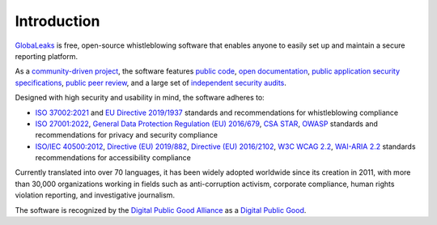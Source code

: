 Introduction
============
`GlobaLeaks <https://www.globaleaks.org/>`_ is free, open-source whistleblowing software that enables anyone to easily set up and maintain a secure reporting platform.

As a `community-driven project <https://github.com/globaleaks/globaleaks-whistleblowing-software/issues>`_, the software features `public code <https://github.com/globaleaks/globaleaks-whistleblowing-software>`_, `open documentation <https://docs.globaleaks.org/>`_, `public application security specifications <https://docs.globaleaks.org/en/main/security/index.html>`_, `public peer review <https://github.com/globaleaks/globaleaks-whistleblowing-software>`_, and a large set of `independent security audits <https://docs.globaleaks.org/en/main/security/PenetrationTests.html>`_.

Designed with high security and usability in mind, the software adheres to:

- `ISO 37002:2021 <https://www.iso.org/standard/65035.html>`_ and `EU Directive 2019/1937 <https://eur-lex.europa.eu/legal-content/en/TXT/?uri=CELEX%3A32019L1937>`_ standards and recommendations for whistleblowing compliance
- `ISO 27001:2022 <https://www.iso.org/standard/82875.html>`_, `General Data Protection Regulation (EU) 2016/679 <https://eur-lex.europa.eu/eli/reg/2016/679/oj>`_, `CSA STAR <https://cloudsecurityalliance.org/star>`_, `OWASP <https://owasp.org/>`_ standards and recommendations for privacy and security compliance
- `ISO/IEC 40500:2012 <https://www.iso.org/standard/58625.html>`_, `Directive (EU) 2019/882 <https://eur-lex.europa.eu/legal-content/en/TXT/?uri=CELEX%3A32019L0882>`_, `Directive (EU) 2016/2102 <https://eur-lex.europa.eu/legal-content/en/TXT/?uri=CELEX%3A32016L2102>`_, `W3C WCAG 2.2 <https://www.w3.org/TR/WCAG22/>`_, `WAI-ARIA 2.2 <https://www.w3.org/TR/wai-aria-1.2/>`_ standards recommendations for accessibility compliance

Currently translated into over 70 languages, it has been widely adopted worldwide since its creation in 2011, with more than 30,000 organizations working in fields such as anti-corruption activism, corporate compliance, human rights violation reporting, and investigative journalism.

The software is recognized by the `Digital Public Good Alliance <https://digitalpublicgoods.net>`_ as a `Digital Public Good <https://app.digitalpublicgoods.net/a/11113>`_.


